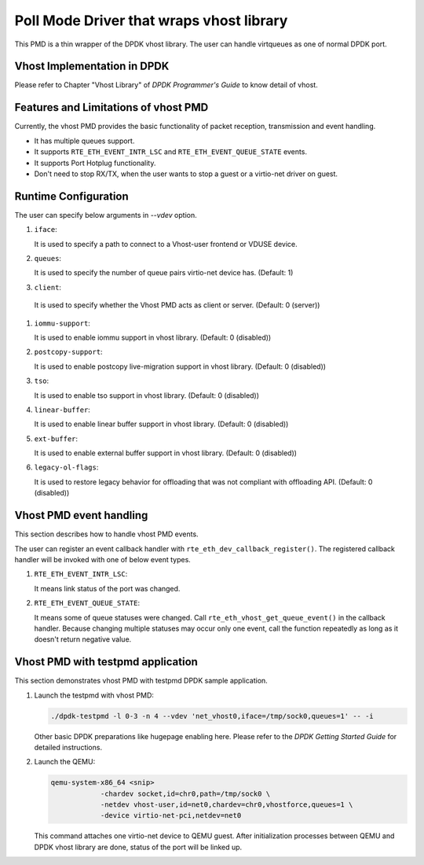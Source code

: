 ..  SPDX-License-Identifier: BSD-3-Clause
    Copyright(c) 2016 IGEL Co., Ltd.

Poll Mode Driver that wraps vhost library
=========================================

This PMD is a thin wrapper of the DPDK vhost library.
The user can handle virtqueues as one of normal DPDK port.

Vhost Implementation in DPDK
----------------------------

Please refer to Chapter "Vhost Library" of *DPDK Programmer's Guide* to know detail of vhost.

Features and Limitations of vhost PMD
-------------------------------------

Currently, the vhost PMD provides the basic functionality of packet reception, transmission and event handling.

*   It has multiple queues support.

*   It supports ``RTE_ETH_EVENT_INTR_LSC`` and ``RTE_ETH_EVENT_QUEUE_STATE`` events.

*   It supports Port Hotplug functionality.

*   Don't need to stop RX/TX, when the user wants to stop a guest or a virtio-net driver on guest.

Runtime Configuration
---------------------

The user can specify below arguments in `--vdev` option.

#.  ``iface``:

    It is used to specify a path to connect to a Vhost-user frontend or VDUSE device.

#.  ``queues``:

    It is used to specify the number of queue pairs virtio-net device has.
    (Default: 1)

#.  ``client``:

   It is used to specify whether the Vhost PMD acts as client or server.
   (Default: 0 (server))

#.  ``iommu-support``:

    It is used to enable iommu support in vhost library.
    (Default: 0 (disabled))

#.  ``postcopy-support``:

    It is used to enable postcopy live-migration support in vhost library.
    (Default: 0 (disabled))

#.  ``tso``:

    It is used to enable tso support in vhost library.
    (Default: 0 (disabled))

#.  ``linear-buffer``:

    It is used to enable linear buffer support in vhost library.
    (Default: 0 (disabled))

#.  ``ext-buffer``:

    It is used to enable external buffer support in vhost library.
    (Default: 0 (disabled))

#.  ``legacy-ol-flags``:

    It is used to restore legacy behavior for offloading that was not
    compliant with offloading API.
    (Default: 0 (disabled))

Vhost PMD event handling
------------------------

This section describes how to handle vhost PMD events.

The user can register an event callback handler with ``rte_eth_dev_callback_register()``.
The registered callback handler will be invoked with one of below event types.

#.  ``RTE_ETH_EVENT_INTR_LSC``:

    It means link status of the port was changed.

#.  ``RTE_ETH_EVENT_QUEUE_STATE``:

    It means some of queue statuses were changed. Call ``rte_eth_vhost_get_queue_event()`` in the callback handler.
    Because changing multiple statuses may occur only one event, call the function repeatedly as long as it doesn't return negative value.

Vhost PMD with testpmd application
----------------------------------

This section demonstrates vhost PMD with testpmd DPDK sample application.

#.  Launch the testpmd with vhost PMD:

    .. code-block:: console

        ./dpdk-testpmd -l 0-3 -n 4 --vdev 'net_vhost0,iface=/tmp/sock0,queues=1' -- -i

    Other basic DPDK preparations like hugepage enabling here.
    Please refer to the *DPDK Getting Started Guide* for detailed instructions.

#.  Launch the QEMU:

    .. code-block:: console

       qemu-system-x86_64 <snip>
                   -chardev socket,id=chr0,path=/tmp/sock0 \
                   -netdev vhost-user,id=net0,chardev=chr0,vhostforce,queues=1 \
                   -device virtio-net-pci,netdev=net0

    This command attaches one virtio-net device to QEMU guest.
    After initialization processes between QEMU and DPDK vhost library are done, status of the port will be linked up.
